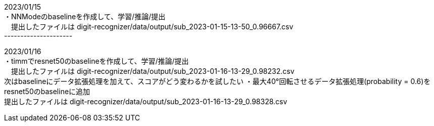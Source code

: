 2023/01/15 +
・NNModeのbaselineを作成して、学習/推論/提出 +
　提出したファイルは digit-recognizer/data/output/sub_2023-01-15-13-50_0.96667.csv +
--------------------- +

2023/01/16 +
・timmでresnet50のbaselineを作成して、学習/推論/提出 +
　提出したファイルは digit-recognizer/data/output/sub_2023-01-16-13-29_0.98232.csv +
  次はbaselineにデータ拡張処理を加えて、スコアがどう変わるかを試したい
・最大40°回転させるデータ拡張処理(probability = 0.6)をresnet50のbaselineに追加 +
  提出したファイルは digit-recognizer/data/output/sub_2023-01-16-13-29_0.98328.csv +
